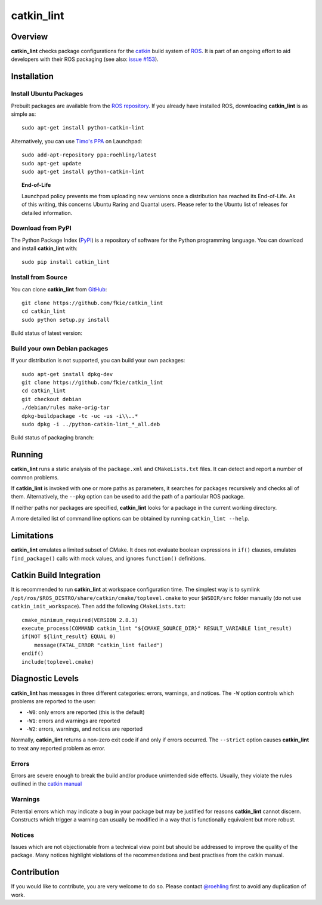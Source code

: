 catkin_lint
############

Overview
========

**catkin_lint** checks package configurations for the
`catkin <https://github.com/ros/catkin>`_ build system of `ROS <http://www.ros.org>`_.
It is part of an ongoing effort to aid developers with their ROS packaging
(see also: `issue #153 <https://github.com/ros/catkin/issues/153>`_).

Installation
============

Install Ubuntu Packages
-----------------------

Prebuilt packages are available from the `ROS repository <http://packages.ros.org/>`_.
If you already have installed ROS, downloading **catkin_lint** is as simple as::

    sudo apt-get install python-catkin-lint

Alternatively, you can use `Timo's PPA <https://launchpad.net/~roehling/+archive/latest>`_ on Launchpad::

    sudo add-apt-repository ppa:roehling/latest
    sudo apt-get update
    sudo apt-get install python-catkin-lint

.. topic:: End-of-Life

    Launchpad policy prevents me from uploading new versions once a distribution has reached its End-of-Life.
    As of this writing, this concerns Ubuntu Raring and Quantal users. Please refer to the Ubuntu list of releases for
    detailed information.

Download from PyPI
------------------

The Python Package Index (`PyPI <https://pypi.python.org/pypi/catkin_lint>`_) is a repository of software
for the Python programming language. You can download and install **catkin_lint** with::

    sudo pip install catkin_lint

Install from Source
-------------------

You can clone **catkin_lint** from `GitHub <https://github.com/fkie/catkin_lint>`_::

    git clone https://github.com/fkie/catkin_lint
    cd catkin_lint
    sudo python setup.py install

Build status of latest version:

.. image:: https://travis-ci.org/fkie/catkin_lint.png?branch=master
   :target: https://travis-ci.org/fkie/catkin_lint

Build your own Debian packages
------------------------------

If your distribution is not supported, you can build your own packages::

    sudo apt-get install dpkg-dev
    git clone https://github.com/fkie/catkin_lint
    cd catkin_lint
    git checkout debian
    ./debian/rules make-orig-tar
    dpkg-buildpackage -tc -uc -us -i\\..*
    sudo dpkg -i ../python-catkin-lint_*_all.deb

Build status of packaging branch:

.. image:: https://travis-ci.org/fkie/catkin_lint.png?branch=debian
   :target: https://travis-ci.org/fkie/catkin_lint

Running
=======

**catkin_lint** runs a static analysis of the ``package.xml`` and
``CMakeLists.txt`` files. It can detect and report a number of common
problems.

If **catkin_lint** is invoked with one or more paths as parameters, it
searches for packages recursively and checks all of them. Alternatively, the
``--pkg`` option can be used to add the path of a particular ROS package.

If neither paths nor packages are specified, **catkin_lint** looks for a
package in the current working directory.

A more detailed list of command line options can be obtained by running
``catkin_lint --help``.

Limitations
===========

**catkin_lint** emulates a limited subset of CMake. It does not
evaluate boolean expressions in ``if()`` clauses, emulates ``find_package()``
calls with mock values, and ignores ``function()`` definitions.

Catkin Build Integration
========================

It is recommended to run **catkin_lint** at workspace configuration time.
The simplest way is to symlink ``/opt/ros/$ROS_DISTRO/share/catkin/cmake/toplevel.cmake``
to your ``$WSDIR/src`` folder manually (do not use ``catkin_init_workspace``).
Then add the following ``CMakeLists.txt``::

    cmake_minimum_required(VERSION 2.8.3)
    execute_process(COMMAND catkin_lint "${CMAKE_SOURCE_DIR}" RESULT_VARIABLE lint_result)
    if(NOT ${lint_result} EQUAL 0)
        message(FATAL_ERROR "catkin_lint failed")
    endif()
    include(toplevel.cmake)

Diagnostic Levels
=================

**catkin_lint** has messages in three different categories:
errors, warnings, and notices. The ``-W`` option controls which problems
are reported to the user:

- ``-W0``: only errors are reported (this is the default)
- ``-W1``: errors and warnings are reported
- ``-W2``: errors, warnings, and notices are reported

Normally, **catkin_lint** returns a non-zero exit code if and only
if errors occurred. The ``--strict`` option causes **catkin_lint** to
treat any reported problem as error.

Errors
------

Errors are severe enough to break the build and/or produce unintended
side effects. Usually, they violate the rules outlined in the
`catkin manual <http://docs.ros.org/api/catkin/html/>`_

Warnings
--------

Potential errors which may indicate a bug in your package but may be
justified for reasons **catkin_lint** cannot discern. Constructs which
trigger a warning can usually be modified in a way that is functionally
equivalent but more robust.

Notices
-------

Issues which are not objectionable from a technical view point but
should  be addressed to improve the quality of the package. Many notices
highlight violations of the recommendations and best practises from the
catkin manual.

Contribution
============

If you would like to contribute, you are very welcome to do so.
Please contact `@roehling <https://github.com/roehling>`_ first
to avoid any duplication of work.

